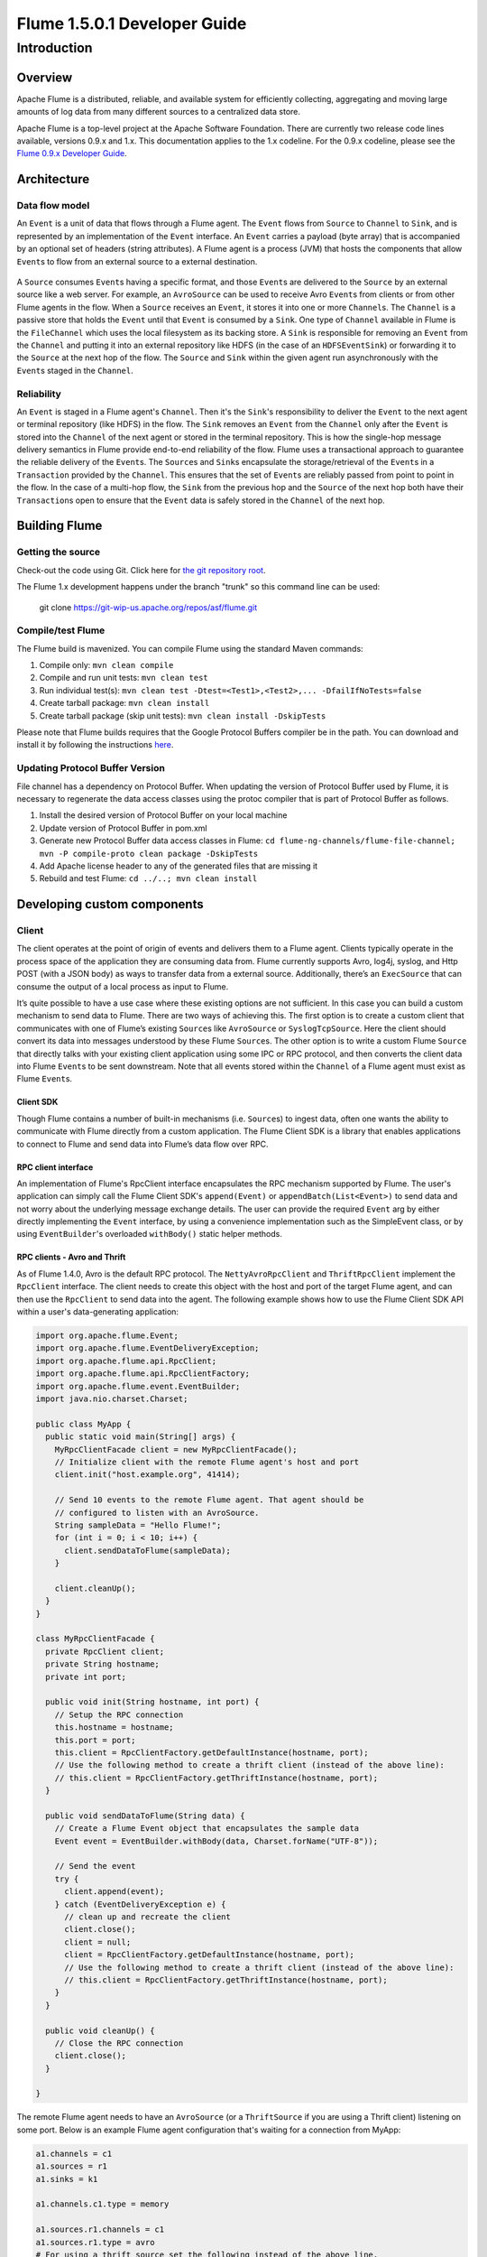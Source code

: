 .. Licensed to the Apache Software Foundation (ASF) under one or more
   contributor license agreements.  See the NOTICE file distributed with
   this work for additional information regarding copyright ownership.
   The ASF licenses this file to You under the Apache License, Version 2.0
   (the "License"); you may not use this file except in compliance with
   the License.  You may obtain a copy of the License at

       http://www.apache.org/licenses/LICENSE-2.0

   Unless required by applicable law or agreed to in writing, software
   distributed under the License is distributed on an "AS IS" BASIS,
   WITHOUT WARRANTIES OR CONDITIONS OF ANY KIND, either express or implied.
   See the License for the specific language governing permissions and
   limitations under the License.


======================================
Flume 1.5.0.1 Developer Guide
======================================

Introduction
============

Overview
--------

Apache Flume is a distributed, reliable, and available system for
efficiently collecting, aggregating and moving large amounts of log
data from many different sources to a centralized data store.

Apache Flume is a top-level project at the Apache Software Foundation.
There are currently two release code lines available, versions 0.9.x and 1.x.
This documentation applies to the 1.x codeline.
For the 0.9.x codeline, please see the `Flume 0.9.x Developer Guide
<http://archive.cloudera.com/cdh/3/flume/DeveloperGuide/>`_.

Architecture
------------

Data flow model
~~~~~~~~~~~~~~~

An ``Event`` is a unit of data that flows through a Flume agent. The ``Event``
flows from ``Source`` to ``Channel`` to ``Sink``, and is represented by an
implementation of the ``Event`` interface. An ``Event`` carries a payload (byte
array) that is accompanied by an optional set of headers (string attributes).
A Flume agent is a process (JVM) that hosts the components that allow
``Event``\ s to flow from an external source to a external destination.

.. figure:: images/DevGuide_image00.png
   :align: center
   :alt: Agent component diagram

A ``Source`` consumes ``Event``\ s having a specific format, and those
``Event``\ s are delivered to the ``Source`` by an external source like a web
server. For example, an ``AvroSource`` can be used to receive Avro ``Event``\ s
from clients or from other Flume agents in the flow. When a ``Source`` receives
an ``Event``, it stores it into one or more ``Channel``\ s.  The ``Channel`` is
a passive store that holds the ``Event`` until that ``Event`` is consumed by a
``Sink``. One type of ``Channel`` available in Flume is the ``FileChannel``
which uses the local filesystem as its backing store. A ``Sink`` is responsible
for removing an ``Event`` from the ``Channel`` and putting it into an external
repository like HDFS (in the case of an ``HDFSEventSink``) or forwarding it to
the ``Source`` at the next hop of the flow. The ``Source`` and ``Sink`` within
the given agent run asynchronously with the ``Event``\ s staged in the
``Channel``.

Reliability
~~~~~~~~~~~

An ``Event`` is staged in a Flume agent's ``Channel``. Then it's the
``Sink``\ 's responsibility to deliver the ``Event`` to the next agent or
terminal repository (like HDFS) in the flow. The ``Sink`` removes an ``Event``
from the ``Channel`` only after the ``Event`` is stored into the ``Channel`` of
the next agent or stored in the terminal repository. This is how the single-hop
message delivery semantics in Flume provide end-to-end reliability of the flow.
Flume uses a transactional approach to guarantee the reliable delivery of the
``Event``\ s. The ``Source``\ s and ``Sink``\ s encapsulate the
storage/retrieval of the ``Event``\ s in a ``Transaction`` provided by the
``Channel``. This ensures that the set of ``Event``\ s are reliably passed from
point to point in the flow. In the case of a multi-hop flow, the ``Sink`` from
the previous hop and the ``Source`` of the next hop both have their
``Transaction``\ s open to ensure that the ``Event`` data is safely stored in
the ``Channel`` of the next hop.

Building Flume
--------------

Getting the source
~~~~~~~~~~~~~~~~~~

Check-out the code using Git. Click here for
`the git repository root <https://git-wip-us.apache.org/repos/asf/flume.git>`_.

The Flume 1.x development happens under the branch "trunk" so this command line
can be used:

  git clone https://git-wip-us.apache.org/repos/asf/flume.git


Compile/test Flume
~~~~~~~~~~~~~~~~~~

The Flume build is mavenized. You can compile Flume using the standard Maven
commands:

#. Compile only: ``mvn clean compile``
#. Compile and run unit tests: ``mvn clean test``
#. Run individual test(s): ``mvn clean test -Dtest=<Test1>,<Test2>,... -DfailIfNoTests=false``
#. Create tarball package: ``mvn clean install``
#. Create tarball package (skip unit tests): ``mvn clean install -DskipTests``

Please note that Flume builds requires that the Google Protocol Buffers compiler
be in the path. You can download and install it by following the instructions
`here <https://developers.google.com/protocol-buffers/>`_.

Updating Protocol Buffer Version
~~~~~~~~~~~~~~~~~~~~~~~~~~~~~~~~
File channel has a dependency on Protocol Buffer. When updating the version of Protocol Buffer
used by Flume, it is necessary to regenerate the data access classes using the protoc compiler
that is part of Protocol Buffer as follows.

#. Install the desired version of Protocol Buffer on your local machine
#. Update version of Protocol Buffer in pom.xml
#. Generate new Protocol Buffer data access classes in Flume: ``cd flume-ng-channels/flume-file-channel; mvn -P compile-proto clean package -DskipTests``
#. Add Apache license header to any of the generated files that are missing it
#. Rebuild and test Flume:  ``cd ../..; mvn clean install``

Developing custom components
----------------------------

Client
~~~~~~

The client operates at the point of origin of events and delivers them to a
Flume agent. Clients typically operate in the process space of the application
they are consuming data from. Flume currently supports Avro, log4j, syslog,
and Http POST (with a JSON body) as ways to transfer data from a external
source. Additionally, there’s an ``ExecSource`` that can consume the output of a
local process as input to Flume.

It’s quite possible to have a use case where these existing options are not
sufficient. In this case you can build a custom mechanism to send data to
Flume. There are two ways of achieving this. The first option is to create a
custom client that communicates with one of Flume’s existing ``Source``\ s like
``AvroSource`` or ``SyslogTcpSource``. Here the client should convert its data
into messages understood by these Flume ``Source``\ s. The other option is to
write a custom Flume ``Source`` that directly talks with your existing client
application using some IPC or RPC protocol, and then converts the client data
into Flume ``Event``\ s to be sent downstream. Note that all events stored
within the ``Channel`` of a Flume agent must exist as Flume ``Event``\ s.


Client SDK
''''''''''

Though Flume contains a number of built-in mechanisms (i.e. ``Source``\ s) to
ingest data, often one wants the ability to communicate with Flume directly from
a custom application. The Flume Client SDK is a library that enables
applications to connect to Flume and send data into Flume’s data flow over RPC.


RPC client interface
''''''''''''''''''''

An implementation of Flume's RpcClient interface encapsulates the RPC mechanism
supported by Flume. The user's application can simply call the Flume Client
SDK's ``append(Event)`` or ``appendBatch(List<Event>)`` to send data and not
worry about the underlying message exchange details. The user can provide the
required ``Event`` arg by either directly implementing the ``Event`` interface,
by using a convenience implementation such as the SimpleEvent class, or by using
``EventBuilder``\ 's overloaded ``withBody()`` static helper methods.


RPC clients - Avro and Thrift
'''''''''''''''''''''''''''''

As of Flume 1.4.0, Avro is the default RPC protocol.  The
``NettyAvroRpcClient`` and ``ThriftRpcClient`` implement the ``RpcClient``
interface. The client needs to create this object with the host and port of
the target Flume agent, and can then use the ``RpcClient`` to send data into
the agent. The following example shows how to use the Flume Client SDK API
within a user's data-generating application:

.. code-block:: java

  import org.apache.flume.Event;
  import org.apache.flume.EventDeliveryException;
  import org.apache.flume.api.RpcClient;
  import org.apache.flume.api.RpcClientFactory;
  import org.apache.flume.event.EventBuilder;
  import java.nio.charset.Charset;

  public class MyApp {
    public static void main(String[] args) {
      MyRpcClientFacade client = new MyRpcClientFacade();
      // Initialize client with the remote Flume agent's host and port
      client.init("host.example.org", 41414);

      // Send 10 events to the remote Flume agent. That agent should be
      // configured to listen with an AvroSource.
      String sampleData = "Hello Flume!";
      for (int i = 0; i < 10; i++) {
        client.sendDataToFlume(sampleData);
      }

      client.cleanUp();
    }
  }

  class MyRpcClientFacade {
    private RpcClient client;
    private String hostname;
    private int port;

    public void init(String hostname, int port) {
      // Setup the RPC connection
      this.hostname = hostname;
      this.port = port;
      this.client = RpcClientFactory.getDefaultInstance(hostname, port);
      // Use the following method to create a thrift client (instead of the above line):
      // this.client = RpcClientFactory.getThriftInstance(hostname, port);
    }

    public void sendDataToFlume(String data) {
      // Create a Flume Event object that encapsulates the sample data
      Event event = EventBuilder.withBody(data, Charset.forName("UTF-8"));

      // Send the event
      try {
        client.append(event);
      } catch (EventDeliveryException e) {
        // clean up and recreate the client
        client.close();
        client = null;
        client = RpcClientFactory.getDefaultInstance(hostname, port);
        // Use the following method to create a thrift client (instead of the above line):
        // this.client = RpcClientFactory.getThriftInstance(hostname, port);
      }
    }

    public void cleanUp() {
      // Close the RPC connection
      client.close();
    }

  }

The remote Flume agent needs to have an ``AvroSource`` (or a
``ThriftSource`` if you are using a Thrift client) listening on some port.
Below is an example Flume agent configuration that's waiting for a connection
from MyApp:

.. code-block:: properties

  a1.channels = c1
  a1.sources = r1
  a1.sinks = k1

  a1.channels.c1.type = memory

  a1.sources.r1.channels = c1
  a1.sources.r1.type = avro
  # For using a thrift source set the following instead of the above line.
  # a1.source.r1.type = thrift
  a1.sources.r1.bind = 0.0.0.0
  a1.sources.r1.port = 41414

  a1.sinks.k1.channel = c1
  a1.sinks.k1.type = logger

For more flexibility, the default Flume client implementations
(``NettyAvroRpcClient`` and ``ThriftRpcClient``) can be configured with these
properties:

.. code-block:: properties

  client.type = default (for avro) or thrift (for thrift)

  hosts = h1                           # default client accepts only 1 host
                                       # (additional hosts will be ignored)

  hosts.h1 = host1.example.org:41414   # host and port must both be specified
                                       # (neither has a default)

  batch-size = 100                     # Must be >=1 (default: 100)

  connect-timeout = 20000              # Must be >=1000 (default: 20000)

  request-timeout = 20000              # Must be >=1000 (default: 20000)

Failover Client
'''''''''''''''

This class wraps the default Avro RPC client to provide failover handling
capability to clients. This takes a whitespace-separated list of <host>:<port>
representing the Flume agents that make-up a failover group. The Failover RPC
Client currently does not support thrift. If there’s a
communication error with the currently selected host (i.e. agent) agent,
then the failover client automatically fails-over to the next host in the list.
For example:

.. code-block:: java

  // Setup properties for the failover
  Properties props = new Properties();
  props.put("client.type", "default_failover");

  // List of hosts (space-separated list of user-chosen host aliases)
  props.put("hosts", "h1 h2 h3");

  // host/port pair for each host alias
  String host1 = "host1.example.org:41414";
  String host2 = "host2.example.org:41414";
  String host3 = "host3.example.org:41414";
  props.put("hosts.h1", host1);
  props.put("hosts.h2", host2);
  props.put("hosts.h3", host3);

  // create the client with failover properties
  RpcClient client = RpcClientFactory.getInstance(props);

For more flexibility, the failover Flume client implementation
(``FailoverRpcClient``) can be configured with these properties:

.. code-block:: properties

  client.type = default_failover

  hosts = h1 h2 h3                     # at least one is required, but 2 or
                                       # more makes better sense

  hosts.h1 = host1.example.org:41414

  hosts.h2 = host2.example.org:41414

  hosts.h3 = host3.example.org:41414

  max-attempts = 3                     # Must be >=0 (default: number of hosts
                                       # specified, 3 in this case). A '0'
                                       # value doesn't make much sense because
                                       # it will just cause an append call to
                                       # immmediately fail. A '1' value means
                                       # that the failover client will try only
                                       # once to send the Event, and if it
                                       # fails then there will be no failover
                                       # to a second client, so this value
                                       # causes the failover client to
                                       # degenerate into just a default client.
                                       # It makes sense to set this value to at
                                       # least the number of hosts that you
                                       # specified.

  batch-size = 100                     # Must be >=1 (default: 100)

  connect-timeout = 20000              # Must be >=1000 (default: 20000)

  request-timeout = 20000              # Must be >=1000 (default: 20000)

LoadBalancing RPC client
''''''''''''''''''''''''

The Flume Client SDK also supports an RpcClient which load-balances among
multiple hosts. This type of client takes a whitespace-separated list of
<host>:<port> representing the Flume agents that make-up a load-balancing group.
This client can be configured with a load balancing strategy that either
randomly selects one of the configured hosts, or selects a host in a round-robin
fashion. You can also specify your own custom class that implements the
``LoadBalancingRpcClient$HostSelector`` interface so that a custom selection
order is used. In that case, the FQCN of the custom class needs to be specified
as the value of the ``host-selector`` property. The LoadBalancing RPC Client
currently does not support thrift.

If ``backoff`` is enabled then the client will temporarily blacklist
hosts that fail, causing them to be excluded from being selected as a failover
host until a given timeout. When the timeout elapses, if the host is still
unresponsive then this is considered a sequential failure, and the timeout is
increased exponentially to avoid potentially getting stuck in long waits on
unresponsive hosts.

The maximum backoff time can be configured by setting ``maxBackoff`` (in
milliseconds). The maxBackoff default is 30 seconds (specified in the
``OrderSelector`` class that's the superclass of both load balancing
strategies). The backoff timeout will increase exponentially with each
sequential failure up to the maximum possible backoff timeout.
The maximum possible backoff is limited to 65536 seconds (about 18.2 hours).
For example:

.. code-block:: java

  // Setup properties for the load balancing
  Properties props = new Properties();
  props.put("client.type", "default_loadbalance");

  // List of hosts (space-separated list of user-chosen host aliases)
  props.put("hosts", "h1 h2 h3");

  // host/port pair for each host alias
  String host1 = "host1.example.org:41414";
  String host2 = "host2.example.org:41414";
  String host3 = "host3.example.org:41414";
  props.put("hosts.h1", host1);
  props.put("hosts.h2", host2);
  props.put("hosts.h3", host3);

  props.put("host-selector", "random"); // For random host selection
  // props.put("host-selector", "round_robin"); // For round-robin host
  //                                            // selection
  props.put("backoff", "true"); // Disabled by default.

  props.put("maxBackoff", "10000"); // Defaults 0, which effectively
                                    // becomes 30000 ms

  // Create the client with load balancing properties
  RpcClient client = RpcClientFactory.getInstance(props);

For more flexibility, the load-balancing Flume client implementation
(``LoadBalancingRpcClient``) can be configured with these properties:

.. code-block:: properties

  client.type = default_loadbalance

  hosts = h1 h2 h3                     # At least 2 hosts are required

  hosts.h1 = host1.example.org:41414

  hosts.h2 = host2.example.org:41414

  hosts.h3 = host3.example.org:41414

  backoff = false                      # Specifies whether the client should
                                       # back-off from (i.e. temporarily
                                       # blacklist) a failed host
                                       # (default: false).

  maxBackoff = 0                       # Max timeout in millis that a will
                                       # remain inactive due to a previous
                                       # failure with that host (default: 0,
                                       # which effectively becomes 30000)

  host-selector = round_robin          # The host selection strategy used
                                       # when load-balancing among hosts
                                       # (default: round_robin).
                                       # Other values are include "random"
                                       # or the FQCN of a custom class
                                       # that implements
                                       # LoadBalancingRpcClient$HostSelector

  batch-size = 100                     # Must be >=1 (default: 100)

  connect-timeout = 20000              # Must be >=1000 (default: 20000)

  request-timeout = 20000              # Must be >=1000 (default: 20000)

Embedded agent
~~~~~~~~~~~~~~

Flume has an embedded agent api which allows users to embed an agent in their
application. This agent is meant to be lightweight and as such not all
sources, sinks, and channels are allowed. Specifically the source used
is a special embedded source and events should be send to the source
via the put, putAll methods on the EmbeddedAgent object. Only File Channel
and Memory Channel are allowed as channels while Avro Sink is the only
supported sink.

Note: The embedded agent has a dependency on hadoop-core.jar.

Configuration of an Embedded Agent is similar to configuration of a
full Agent. The following is an exhaustive list of configration options:

Required properties are in **bold**.

====================  ================  ==============================================
Property Name         Default           Description
====================  ================  ==============================================
source.type           embedded          The only available source is the embedded source.
**channel.type**      --                Either ``memory`` or ``file`` which correspond to MemoryChannel and FileChannel respectively.
channel.*             --                Configuration options for the channel type requested, see MemoryChannel or FileChannel user guide for an exhaustive list.
**sinks**             --                List of sink names
**sink.type**         --                Property name must match a name in the list of sinks. Value must be ``avro``
sink.*                --                Configuration options for the sink. See AvroSink user guide for an exhaustive list, however note AvroSink requires at least hostname and port.
**processor.type**    --                Either ``failover`` or ``load_balance`` which correspond to FailoverSinksProcessor and LoadBalancingSinkProcessor respectively.
processor.*           --                Configuration options for the sink processor selected. See FailoverSinksProcessor and LoadBalancingSinkProcessor user guide for an exhaustive list.
====================  ================  ==============================================

Below is an example of how to use the agent:

.. code-block:: java

    Map<String, String> properties = new HashMap<String, String>();
    properties.put("channel.type", "memory");
    properties.put("channel.capacity", "200");
    properties.put("sinks", "sink1 sink2");
    properties.put("sink1.type", "avro");
    properties.put("sink2.type", "avro");
    properties.put("sink1.hostname", "collector1.apache.org");
    properties.put("sink1.port", "5564");
    properties.put("sink2.hostname", "collector2.apache.org");
    properties.put("sink2.port",  "5565");
    properties.put("processor.type", "load_balance");

    EmbeddedAgent agent = new EmbeddedAgent("myagent");

    agent.configure(properties);
    agent.start();

    List<Event> events = Lists.newArrayList();

    events.add(event);
    events.add(event);
    events.add(event);
    events.add(event);

    agent.putAll(events);

    ...

    agent.stop();


Transaction interface
~~~~~~~~~~~~~~~~~~~~~

The ``Transaction`` interface is the basis of reliability for Flume. All the
major components (ie. ``Source``\ s, ``Sink``\ s and ``Channel``\ s) must use a
Flume ``Transaction``.

.. figure:: images/DevGuide_image01.png
   :align: center
   :alt: Transaction sequence diagram

A ``Transaction`` is implemented within a ``Channel`` implementation. Each
``Source`` and ``Sink`` that is connected to ``Channel`` must obtain a
``Transaction`` object. The ``Source``\ s actually use a ``ChannelSelector``
interface to encapsulate the ``Transaction``. The operation to stage an
``Event`` (put it into a ``Channel``) or extract an ``Event`` (take it out of a
``Channel``) is done inside an active ``Transaction``. For example:

.. code-block:: java

  Channel ch = new MemoryChannel();
  Transaction txn = ch.getTransaction();
  txn.begin();
  try {
    // This try clause includes whatever Channel operations you want to do

    Event eventToStage = EventBuilder.withBody("Hello Flume!",
                         Charset.forName("UTF-8"));
    ch.put(eventToStage);
    // Event takenEvent = ch.take();
    // ...
    txn.commit();
  } catch (Throwable t) {
    txn.rollback();

    // Log exception, handle individual exceptions as needed

    // re-throw all Errors
    if (t instanceof Error) {
      throw (Error)t;
    }
  } finally {
    txn.close();
  }

Here we get hold of a ``Transaction`` from a ``Channel``. After ``begin()``
returns, the ``Transaction`` is now active/open and the ``Event`` is then put
into the ``Channel``. If the put is successful, then the ``Transaction`` is
committed and closed.

Sink
~~~~

The purpose of a ``Sink`` to extract ``Event``\ s from the ``Channel`` and
forward them to the next Flume Agent in the flow or store them in an external
repository. A ``Sink`` is associated with exactly one ``Channel``\ s, as
configured in the Flume properties file. There’s one ``SinkRunner`` instance
associated with every configured ``Sink``, and when the Flume framework calls
``SinkRunner.start()``, a new thread is created to drive the ``Sink`` (using
``SinkRunner.PollingRunner`` as the thread's ``Runnable``). This thread manages
the ``Sink``\ ’s lifecycle. The ``Sink`` needs to implement the ``start()`` and
``stop()`` methods that are part of the ``LifecycleAware`` interface. The
``Sink.start()`` method should initialize the ``Sink`` and bring it to a state
where it can forward the ``Event``\ s to its next destination.  The
``Sink.process()`` method should do the core processing of extracting the
``Event`` from the ``Channel`` and forwarding it. The ``Sink.stop()`` method
should do the necessary cleanup (e.g. releasing resources). The ``Sink``
implementation also needs to implement the ``Configurable`` interface for
processing its own configuration settings. For example:

.. code-block:: java

  public class MySink extends AbstractSink implements Configurable {
    private String myProp;

    @Override
    public void configure(Context context) {
      String myProp = context.getString("myProp", "defaultValue");

      // Process the myProp value (e.g. validation)

      // Store myProp for later retrieval by process() method
      this.myProp = myProp;
    }

    @Override
    public void start() {
      // Initialize the connection to the external repository (e.g. HDFS) that
      // this Sink will forward Events to ..
    }

    @Override
    public void stop () {
      // Disconnect from the external respository and do any
      // additional cleanup (e.g. releasing resources or nulling-out
      // field values) ..
    }

    @Override
    public Status process() throws EventDeliveryException {
      Status status = null;

      // Start transaction
      Channel ch = getChannel();
      Transaction txn = ch.getTransaction();
      txn.begin();
      try {
        // This try clause includes whatever Channel operations you want to do

        Event event = ch.take();

        // Send the Event to the external repository.
        // storeSomeData(e);

        txn.commit();
        status = Status.READY;
      } catch (Throwable t) {
        txn.rollback();

        // Log exception, handle individual exceptions as needed

        status = Status.BACKOFF;

        // re-throw all Errors
        if (t instanceof Error) {
          throw (Error)t;
        }
      } finally {
        txn.close();
      }
      return status;
    }
  }

Source
~~~~~~

The purpose of a ``Source`` is to receive data from an external client and store
it into the ``Channel``. A ``Source`` can get an instance of its own
``ChannelProcessor`` to process an ``Event``. The ``ChannelProcessor`` in turn
can get an instance of its own ``ChannelSelector`` that's used to get the
``Channel``\ s associated with the ``Source``, as configured in the Flume
properties file. A ``Transaction`` can then be retrieved from each associated
``Channel`` so that the ``Source`` can place ``Event``\ s into the ``Channel``
reliably, within a ``Transaction``.

Similar to the ``SinkRunner.PollingRunner`` ``Runnable``, there’s
a ``PollingRunner`` ``Runnable`` that executes on a thread created when the
Flume framework calls ``PollableSourceRunner.start()``. Each configured
``PollableSource`` is associated with its own thread that runs a
``PollingRunner``. This thread manages the ``PollableSource``\ ’s lifecycle,
such as starting and stopping. A ``PollableSource`` implementation must
implement the ``start()`` and ``stop()`` methods that are declared in the
``LifecycleAware`` interface. The runner of a ``PollableSource`` invokes that
``Source``\ 's ``process()`` method. The ``process()`` method should check for
new data and store it into the ``Channel`` as Flume ``Event``\ s.

Note that there are actually two types of ``Source``\ s. The ``PollableSource``
was already mentioned. The other is the ``EventDrivenSource``.  The
``EventDrivenSource``, unlike the ``PollableSource``, must have its own callback
mechanism that captures the new data and stores it into the ``Channel``. The
``EventDrivenSource``\ s are not each driven by their own thread like the
``PollableSource``\ s are. Below is an example of a custom ``PollableSource``:

.. code-block:: java

  public class MySource extends AbstractSource implements Configurable, PollableSource {
    private String myProp;

    @Override
    public void configure(Context context) {
      String myProp = context.getString("myProp", "defaultValue");

      // Process the myProp value (e.g. validation, convert to another type, ...)

      // Store myProp for later retrieval by process() method
      this.myProp = myProp;
    }

    @Override
    public void start() {
      // Initialize the connection to the external client
    }

    @Override
    public void stop () {
      // Disconnect from external client and do any additional cleanup
      // (e.g. releasing resources or nulling-out field values) ..
    }

    @Override
    public Status process() throws EventDeliveryException {
      Status status = null;

      // Start transaction
      Channel ch = getChannel();
      Transaction txn = ch.getTransaction();
      txn.begin();
      try {
        // This try clause includes whatever Channel operations you want to do

        // Receive new data
        Event e = getSomeData();

        // Store the Event into this Source's associated Channel(s)
        getChannelProcessor().processEvent(e)

        txn.commit();
        status = Status.READY;
      } catch (Throwable t) {
        txn.rollback();

        // Log exception, handle individual exceptions as needed

        status = Status.BACKOFF;

        // re-throw all Errors
        if (t instanceof Error) {
          throw (Error)t;
        }
      } finally {
        txn.close();
      }
      return status;
    }
  }

Channel
~~~~~~~

TBD
